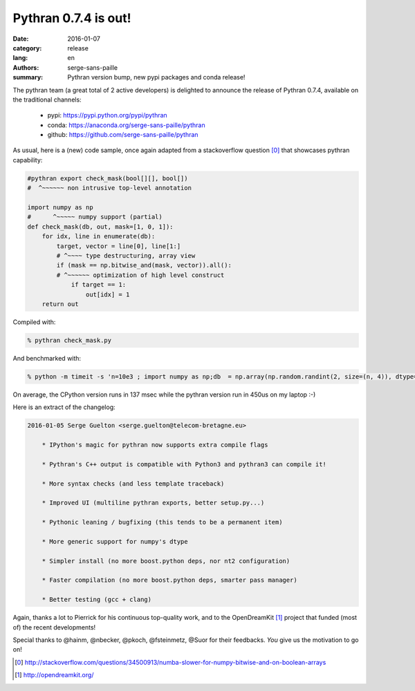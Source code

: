Pythran 0.7.4 is out!
#########################

:date: 2016-01-07
:category: release
:lang: en
:authors: serge-sans-paille
:summary: Pythran version bump, new pypi packages and conda release!


The pythran team (a great total of 2 active developers) is delighted to
announce the release of Pythran 0.7.4, available on the traditional
channels:

    - pypi: https://pypi.python.org/pypi/pythran
    - conda: https://anaconda.org/serge-sans-paille/pythran
    - github: https://github.com/serge-sans-paille/pythran

As usual, here is a (new) code sample, once again adapted from a
stackoverflow question [0]_ that showcases pythran capability:

.. code:: python


    #pythran export check_mask(bool[][], bool[])
    #  ^~~~~~~ non intrusive top-level annotation

    import numpy as np
    #      ^~~~~~ numpy support (partial)
    def check_mask(db, out, mask=[1, 0, 1]):
        for idx, line in enumerate(db):
            target, vector = line[0], line[1:]
            # ^~~~~ type destructuring, array view
            if (mask == np.bitwise_and(mask, vector)).all():
            # ^~~~~~~ optimization of high level construct
                if target == 1:
                    out[idx] = 1
        return out


Compiled with:

.. code:: sh

    % pythran check_mask.py

And benchmarked with:

.. code:: sh

    % python -m timeit -s 'n=10e3 ; import numpy as np;db  = np.array(np.random.randint(2, size=(n, 4)), dtype=bool); out = np.zeros(int(n),dtype=bool); from eq import check_mask' 'check_mask(db, out)'

On average, the CPython version runs in 137 msec while the pythran version run in 450us on my laptop :-)


Here is an extract of the changelog:

.. code::

    2016-01-05 Serge Guelton <serge.guelton@telecom-bretagne.eu>

        * IPython's magic for pythran now supports extra compile flags

        * Pythran's C++ output is compatible with Python3 and pythran3 can compile it!

        * More syntax checks (and less template traceback)

        * Improved UI (multiline pythran exports, better setup.py...)

        * Pythonic leaning / bugfixing (this tends to be a permanent item)

        * More generic support for numpy's dtype

        * Simpler install (no more boost.python deps, nor nt2 configuration)

        * Faster compilation (no more boost.python deps, smarter pass manager)

        * Better testing (gcc + clang)

Again, thanks a lot to Pierrick for his continuous top-quality work, and
to the OpenDreamKit [1]_ project that funded (most of) the recent developments!

Special thanks to @hainm, @nbecker, @pkoch, @fsteinmetz, @Suor for their
feedbacks. *You* give us the motivation to go on!


.. [0] http://stackoverflow.com/questions/34500913/numba-slower-for-numpy-bitwise-and-on-boolean-arrays

.. [1] http://opendreamkit.org/


